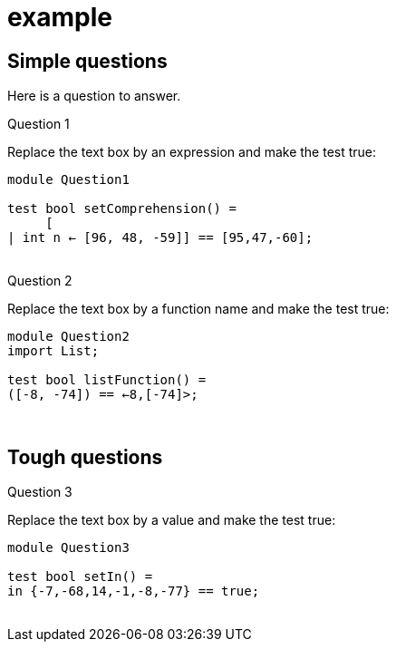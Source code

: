 # example

++++
<script src="http:///code.jquery.com/jquery-3.1.1.js"></script>
++++
## Simple questions
Here is a question to answer.

.Question 1
Replace the text box by an expression and make the test true:
++++
<div id="Question1" 
    class="codequestion"
    listing="module Question1\n\ntest bool setComprehension() = \n     [_ | int n <- [96, 48, -59]] == [95,47,-60];\n">
++++
[source,rascal,subs="normal"]
----
module Question1

test bool setComprehension() = 
     [+++<div class="hole" id="hole1" length="3"/>+++| int n <- [96, 48, -59]] == [95,47,-60];

----
++++
</div>
<br>
++++

.Question 2
Replace the text box by a function name and make the test true:
++++
<div id="Question2" 
    class="codequestion"
    listing="module Question2\nimport List;\n\ntest bool listFunction() = \n     _([-8, -74]) == <-8,[-74]>;\n">
++++
[source,rascal,subs="normal"]
----
module Question2
import List;

test bool listFunction() = 
+++<div class="hole" id="hole1" length="8"/>+++([-8, -74]) == <-8,[-74]>;

----
++++
</div>
<br>
++++
## Tough questions

.Question 3
Replace the text box by a value and make the test true:
++++
<div id="Question3" 
    class="codequestion"
    listing="module Question3\n\ntest bool setIn() = \n     _ in {-7,-68,14,-1,-8,-77} == true;\n">
++++
[source,rascal,subs="normal"]
----
module Question3

test bool setIn() = 
+++<div class="hole" id="hole1" length="5"/>+++in {-7,-68,14,-1,-8,-77} == true;

----
++++
</div>
<br>
++++

++++
<script src="tutor-prelude.js"></script>
++++
